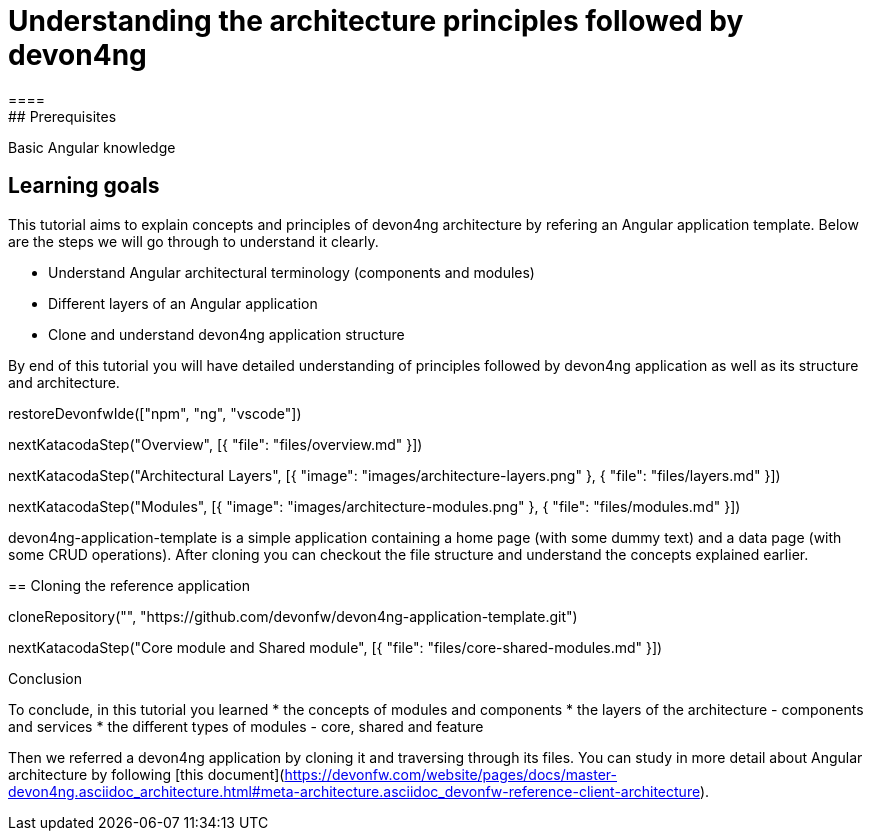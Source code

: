 = Understanding the architecture principles followed by devon4ng
====
## Prerequisites

Basic Angular knowledge

## Learning goals

This tutorial aims to explain concepts and principles of devon4ng architecture by refering an Angular application template. Below are the steps we will go through to understand it clearly.

* Understand Angular architectural terminology (components and modules)
* Different layers of an Angular application
* Clone and understand devon4ng application structure 

By end of this tutorial you will have detailed understanding of principles followed by devon4ng application as well as its structure and architecture. 

====

[step]
--
restoreDevonfwIde(["npm", "ng", "vscode"])
--

[step]
--
nextKatacodaStep("Overview", [{ "file": "files/overview.md" }])
--

[step]
--
nextKatacodaStep("Architectural Layers", [{ "image": "images/architecture-layers.png" }, { "file": "files/layers.md" }])
--

[step]
--
nextKatacodaStep("Modules", [{ "image": "images/architecture-modules.png" }, { "file": "files/modules.md" }])
--

devon4ng-application-template is a simple application containing a home page (with some dummy text) and a data page (with some CRUD operations). After cloning you can checkout the file structure and understand the concepts explained earlier.
[step]
== Cloning the reference application
--
cloneRepository("", "https://github.com/devonfw/devon4ng-application-template.git")
--

[step]
--
nextKatacodaStep("Core module and Shared module", [{ "file": "files/core-shared-modules.md" }])
--

====
Conclusion

To conclude, in this tutorial you learned 
* the concepts of modules and components
* the layers of the architecture - components and services
* the different types of modules - core, shared and feature

Then we referred a devon4ng application by cloning it and traversing through its files. You can study in more detail about Angular architecture by following [this document](https://devonfw.com/website/pages/docs/master-devon4ng.asciidoc_architecture.html#meta-architecture.asciidoc_devonfw-reference-client-architecture).
====